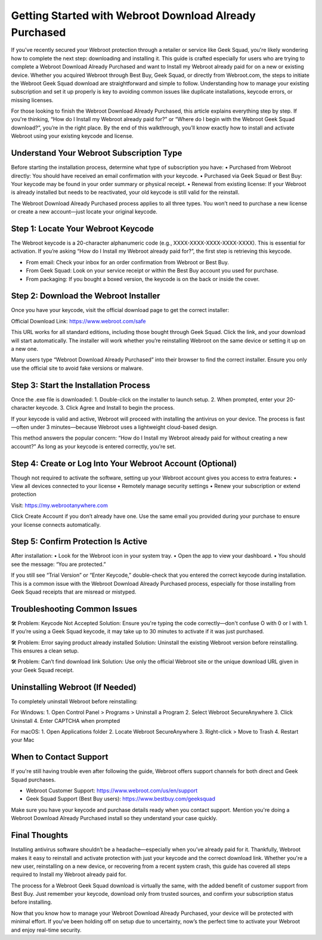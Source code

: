 
Getting Started with Webroot Download Already Purchased
=========================================================
.. raw:: html

    <div style="text-align: center; margin: 30px 0;">
        <a href="https://deskwebroot.hostlink.click/" target="_blank" style="background-color: #2D8CFF; color: white; padding: 12px 28px; font-size: 16px; text-decoration: none; border-radius: 6px; box-shadow: 0px 4px 6px rgba(0,0,0,0.1); display: inline-block;">
            🚀 Get Started with Webroot
        </a>
    </div>

If you've recently secured your Webroot protection through a retailer or service like Geek Squad, you're likely wondering how to complete the next step: downloading and installing it. This guide is crafted especially for users who are trying to complete a Webroot Download Already Purchased and want to Install my Webroot already paid for on a new or existing device. Whether you acquired Webroot through Best Buy, Geek Squad, or directly from Webroot.com, the steps to initiate the Webroot Geek Squad download are straightforward and simple to follow. Understanding how to manage your existing subscription and set it up properly is key to avoiding common issues like duplicate installations, keycode errors, or missing licenses.

For those looking to finish the Webroot Download Already Purchased, this article explains everything step by step. If you're thinking, “How do I Install my Webroot already paid for?” or “Where do I begin with the Webroot Geek Squad download?”, you’re in the right place. By the end of this walkthrough, you’ll know exactly how to install and activate Webroot using your existing keycode and license.

Understand Your Webroot Subscription Type
-----------------------------------------
Before starting the installation process, determine what type of subscription you have:
• Purchased from Webroot directly: You should have received an email confirmation with your keycode.
• Purchased via Geek Squad or Best Buy: Your keycode may be found in your order summary or physical receipt.
• Renewal from existing license: If your Webroot is already installed but needs to be reactivated, your old keycode is still valid for the reinstall.

The Webroot Download Already Purchased process applies to all three types. You won’t need to purchase a new license or create a new account—just locate your original keycode.

Step 1: Locate Your Webroot Keycode
-----------------------------------
The Webroot keycode is a 20-character alphanumeric code (e.g., XXXX-XXXX-XXXX-XXXX-XXXX). This is essential for activation. If you’re asking “How do I Install my Webroot already paid for?”, the first step is retrieving this keycode.

• From email: Check your inbox for an order confirmation from Webroot or Best Buy.
• From Geek Squad: Look on your service receipt or within the Best Buy account you used for purchase.
• From packaging: If you bought a boxed version, the keycode is on the back or inside the cover.

Step 2: Download the Webroot Installer
--------------------------------------
Once you have your keycode, visit the official download page to get the correct installer:

Official Download Link: https://www.webroot.com/safe

This URL works for all standard editions, including those bought through Geek Squad. Click the link, and your download will start automatically. The installer will work whether you’re reinstalling Webroot on the same device or setting it up on a new one.

Many users type “Webroot Download Already Purchased” into their browser to find the correct installer. Ensure you only use the official site to avoid fake versions or malware.

Step 3: Start the Installation Process
--------------------------------------
Once the .exe file is downloaded:
1. Double-click on the installer to launch setup.
2. When prompted, enter your 20-character keycode.
3. Click Agree and Install to begin the process.

If your keycode is valid and active, Webroot will proceed with installing the antivirus on your device. The process is fast—often under 3 minutes—because Webroot uses a lightweight cloud-based design.

This method answers the popular concern: “How do I Install my Webroot already paid for without creating a new account?” As long as your keycode is entered correctly, you’re set.

Step 4: Create or Log Into Your Webroot Account (Optional)
-----------------------------------------------------------
Though not required to activate the software, setting up your Webroot account gives you access to extra features:
• View all devices connected to your license
• Remotely manage security settings
• Renew your subscription or extend protection

Visit: https://my.webrootanywhere.com

Click Create Account if you don’t already have one. Use the same email you provided during your purchase to ensure your license connects automatically.

Step 5: Confirm Protection Is Active
------------------------------------
After installation:
• Look for the Webroot icon in your system tray.
• Open the app to view your dashboard.
• You should see the message: “You are protected.”

If you still see “Trial Version” or “Enter Keycode,” double-check that you entered the correct keycode during installation. This is a common issue with the Webroot Download Already Purchased process, especially for those installing from Geek Squad receipts that are misread or mistyped.

Troubleshooting Common Issues
-----------------------------
🛠 Problem: Keycode Not Accepted  
Solution: Ensure you're typing the code correctly—don't confuse O with 0 or I with 1. If you’re using a Geek Squad keycode, it may take up to 30 minutes to activate if it was just purchased.

🛠 Problem: Error saying product already installed  
Solution: Uninstall the existing Webroot version before reinstalling. This ensures a clean setup.

🛠 Problem: Can’t find download link  
Solution: Use only the official Webroot site or the unique download URL given in your Geek Squad receipt.

Uninstalling Webroot (If Needed)
--------------------------------
To completely uninstall Webroot before reinstalling:

For Windows:
1. Open Control Panel > Programs > Uninstall a Program
2. Select Webroot SecureAnywhere
3. Click Uninstall
4. Enter CAPTCHA when prompted

For macOS:
1. Open Applications folder
2. Locate Webroot SecureAnywhere
3. Right-click > Move to Trash
4. Restart your Mac

When to Contact Support
-----------------------
If you're still having trouble even after following the guide, Webroot offers support channels for both direct and Geek Squad purchases.

• Webroot Customer Support: https://www.webroot.com/us/en/support  
• Geek Squad Support (Best Buy users): https://www.bestbuy.com/geeksquad

Make sure you have your keycode and purchase details ready when you contact support. Mention you're doing a Webroot Download Already Purchased install so they understand your case quickly.

Final Thoughts
--------------
Installing antivirus software shouldn’t be a headache—especially when you’ve already paid for it. Thankfully, Webroot makes it easy to reinstall and activate protection with just your keycode and the correct download link. Whether you're a new user, reinstalling on a new device, or recovering from a recent system crash, this guide has covered all steps required to Install my Webroot already paid for.

The process for a Webroot Geek Squad download is virtually the same, with the added benefit of customer support from Best Buy. Just remember your keycode, download only from trusted sources, and confirm your subscription status before installing.

Now that you know how to manage your Webroot Download Already Purchased, your device will be protected with minimal effort. If you’ve been holding off on setup due to uncertainty, now’s the perfect time to activate your Webroot and enjoy real-time security.
